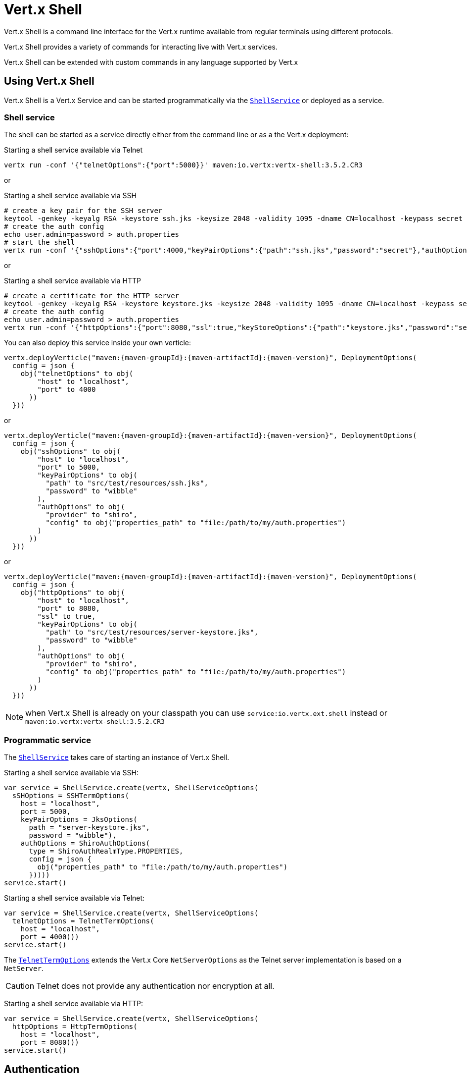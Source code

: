 = Vert.x Shell

Vert.x Shell is a command line interface for the Vert.x runtime available from regular
terminals using different protocols.

Vert.x Shell provides a variety of commands for interacting live with Vert.x services.

Vert.x Shell can be extended with custom commands in any language supported by Vert.x

== Using Vert.x Shell

Vert.x Shell is a Vert.x Service and can be started programmatically via the `link:../../apidocs/io/vertx/ext/shell/ShellService.html[ShellService]`
or deployed as a service.

=== Shell service

The shell can be started as a service directly either from the command line or as a the Vert.x deployment:

.Starting a shell service available via Telnet
[source,subs="+attributes"]
----
vertx run -conf '{"telnetOptions":{"port":5000}}' maven:io.vertx:vertx-shell:3.5.2.CR3
----

or

.Starting a shell service available via SSH
[source,subs="+attributes"]
----
# create a key pair for the SSH server
keytool -genkey -keyalg RSA -keystore ssh.jks -keysize 2048 -validity 1095 -dname CN=localhost -keypass secret -storepass secret
# create the auth config
echo user.admin=password > auth.properties
# start the shell
vertx run -conf '{"sshOptions":{"port":4000,"keyPairOptions":{"path":"ssh.jks","password":"secret"},"authOptions":{"provider":"shiro","config":{"properties_path":"file:auth.properties"}}}}' maven:io.vertx:vertx-shell:3.5.2.CR3
----

or

.Starting a shell service available via HTTP
[source,subs="+attributes"]
----
# create a certificate for the HTTP server
keytool -genkey -keyalg RSA -keystore keystore.jks -keysize 2048 -validity 1095 -dname CN=localhost -keypass secret -storepass secret
# create the auth config
echo user.admin=password > auth.properties
vertx run -conf '{"httpOptions":{"port":8080,"ssl":true,"keyStoreOptions":{"path":"keystore.jks","password":"secret"},"authOptions":{"provider":""shiro,"config":{"properties_path":"file:auth.properties"}}}}' maven:io.vertx:vertx-shell:3.5.2.CR3
----

You can also deploy this service inside your own verticle:

[source,kotlin,subs="+attributes"]
----
vertx.deployVerticle("maven:{maven-groupId}:{maven-artifactId}:{maven-version}", DeploymentOptions(
  config = json {
    obj("telnetOptions" to obj(
        "host" to "localhost",
        "port" to 4000
      ))
  }))

----

or

[source,kotlin,subs="+attributes"]
----
vertx.deployVerticle("maven:{maven-groupId}:{maven-artifactId}:{maven-version}", DeploymentOptions(
  config = json {
    obj("sshOptions" to obj(
        "host" to "localhost",
        "port" to 5000,
        "keyPairOptions" to obj(
          "path" to "src/test/resources/ssh.jks",
          "password" to "wibble"
        ),
        "authOptions" to obj(
          "provider" to "shiro",
          "config" to obj("properties_path" to "file:/path/to/my/auth.properties")
        )
      ))
  }))

----

or

[source,kotlin,subs="+attributes"]
----
vertx.deployVerticle("maven:{maven-groupId}:{maven-artifactId}:{maven-version}", DeploymentOptions(
  config = json {
    obj("httpOptions" to obj(
        "host" to "localhost",
        "port" to 8080,
        "ssl" to true,
        "keyPairOptions" to obj(
          "path" to "src/test/resources/server-keystore.jks",
          "password" to "wibble"
        ),
        "authOptions" to obj(
          "provider" to "shiro",
          "config" to obj("properties_path" to "file:/path/to/my/auth.properties")
        )
      ))
  }))

----

NOTE: when Vert.x Shell is already on your classpath you can use `service:io.vertx.ext.shell` instead
or `maven:io.vertx:vertx-shell:3.5.2.CR3`

=== Programmatic service

The `link:../../apidocs/io/vertx/ext/shell/ShellService.html[ShellService]` takes care of starting an instance of Vert.x Shell.

Starting a shell service available via SSH:

[source,kotlin]
----
var service = ShellService.create(vertx, ShellServiceOptions(
  sSHOptions = SSHTermOptions(
    host = "localhost",
    port = 5000,
    keyPairOptions = JksOptions(
      path = "server-keystore.jks",
      password = "wibble"),
    authOptions = ShiroAuthOptions(
      type = ShiroAuthRealmType.PROPERTIES,
      config = json {
        obj("properties_path" to "file:/path/to/my/auth.properties")
      }))))
service.start()

----

Starting a shell service available via Telnet:

[source,kotlin]
----
var service = ShellService.create(vertx, ShellServiceOptions(
  telnetOptions = TelnetTermOptions(
    host = "localhost",
    port = 4000)))
service.start()

----

The `link:../../apidocs/io/vertx/ext/shell/term/TelnetTermOptions.html[TelnetTermOptions]` extends the Vert.x Core `NetServerOptions` as the Telnet server
implementation is based on a `NetServer`.

CAUTION: Telnet does not provide any authentication nor encryption at all.

Starting a shell service available via HTTP:

[source,kotlin]
----
var service = ShellService.create(vertx, ShellServiceOptions(
  httpOptions = HttpTermOptions(
    host = "localhost",
    port = 8080)))
service.start()

----

== Authentication

The SSH and HTTP connectors provide both authentication built on top of _vertx-auth_ with the following supported
providers:

- _shiro_ : provides `.properties` and _LDAP_ backend as seen in the ShellService presentation
- _jdbc_ : JDBC backend
- _mongo_ : MongoDB backend

These options can be created directly using directly `link:../../apidocs/io/vertx/ext/auth/AuthOptions.html[AuthOptions]`:

- `link:../../apidocs/io/vertx/ext/auth/shiro/ShiroAuthOptions.html[ShiroAuthOptions]` for Shiro
- `link:../../apidocs/io/vertx/ext/auth/jdbc/JDBCAuthOptions.html[JDBCAuthOptions]` for JDBC
- `link:../../apidocs/io/vertx/ext/auth/mongo/MongoAuthOptions.html[MongoAuthOptions]` for Mongo

As for external service configuration in Json, the `authOptions` uses the `provider` property to distinguish:

----
{
  ...
  "authOptions": {
    "provider":"shiro",
    "config": {
      "properties_path":"file:auth.properties"
    }
  }
  ...
}
----

== Telnet term configuration

Telnet terms are configured by `link:../../apidocs/io/vertx/ext/shell/ShellServiceOptions.html#setTelnetOptions-io.vertx.ext.shell.term.TelnetTermOptions-[setTelnetOptions]`,
the `link:../../apidocs/io/vertx/ext/shell/term/TelnetTermOptions.html[TelnetTermOptions]` extends the `link:../../apidocs/io/vertx/core/net/NetServerOptions.html[NetServerOptions]` so they
have the exact same configuration.

== SSH term configuration

SSH terms are configured by `link:../../apidocs/io/vertx/ext/shell/ShellServiceOptions.html#setSSHOptions-io.vertx.ext.shell.term.SSHTermOptions-[setSSHOptions]`:

- `link:../../apidocs/io/vertx/ext/shell/term/SSHTermOptions.html#setPort-int-[setPort]`: port
- `link:../../apidocs/io/vertx/ext/shell/term/SSHTermOptions.html#setHost-java.lang.String-[setHost]`: host

Only username/password authentication is supported at the moment, it can be configured with property file
or LDAP, see Vert.x Auth for more info:

- `link:../../apidocs/io/vertx/ext/shell/term/SSHTermOptions.html#setAuthOptions-io.vertx.ext.auth.AuthOptions-[setAuthOptions]`: configures user authentication

The server key configuration reuses the key pair store configuration scheme provided by _Vert.x Core_:

- `link:../../apidocs/io/vertx/ext/shell/term/SSHTermOptions.html#setKeyPairOptions-io.vertx.core.net.JksOptions-[setKeyPairOptions]`: set `.jks` key pair store
- `link:../../apidocs/io/vertx/ext/shell/term/SSHTermOptions.html#setPfxKeyPairOptions-io.vertx.core.net.PfxOptions-[setPfxKeyPairOptions]`: set `.pfx` key pair store
- `link:../../apidocs/io/vertx/ext/shell/term/SSHTermOptions.html#setPemKeyPairOptions-io.vertx.core.net.PemKeyCertOptions-[setPemKeyPairOptions]`: set `.pem` key pair store


.Deploying the Shell Service on SSH with Mongo authentication
[source,kotlin,subs="+attributes"]
----
vertx.deployVerticle("maven:{maven-groupId}:{maven-artifactId}:{maven-version}", DeploymentOptions(
  config = json {
    obj("sshOptions" to obj(
        "host" to "localhost",
        "port" to 5000,
        "keyPairOptions" to obj(
          "path" to "src/test/resources/ssh.jks",
          "password" to "wibble"
        ),
        "authOptions" to obj(
          "provider" to "mongo",
          "config" to obj("connection_string" to "mongodb://localhost:27018")
        )
      ))
  }))

----

.Running the Shell Service on SSH with Mongo authentication
[source,kotlin,subs="+attributes"]
----
var service = ShellService.create(vertx, ShellServiceOptions(
  sSHOptions = SSHTermOptions(
    host = "localhost",
    port = 5000,
    keyPairOptions = JksOptions(
      path = "server-keystore.jks",
      password = "wibble"),
    authOptions = MongoAuthOptions(
      config = json {
        obj("connection_string" to "mongodb://localhost:27018")
      }))))
service.start()

----

.Deploying the Shell Service on SSH with JDBC authentication
[source,kotlin,subs="+attributes"]
----
vertx.deployVerticle("maven:{maven-groupId}:{maven-artifactId}:{maven-version}", DeploymentOptions(
  config = json {
    obj("sshOptions" to obj(
        "host" to "localhost",
        "port" to 5000,
        "keyPairOptions" to obj(
          "path" to "src/test/resources/ssh.jks",
          "password" to "wibble"
        ),
        "authOptions" to obj(
          "provider" to "jdbc",
          "config" to obj(
            "url" to "jdbc:hsqldb:mem:test?shutdown=true",
            "driver_class" to "org.hsqldb.jdbcDriver"
          )
        )
      ))
  }))

----

.Running the Shell Service on SSH with JDBC authentication
[source,kotlin,subs="+attributes"]
----
var service = ShellService.create(vertx, ShellServiceOptions(
  sSHOptions = SSHTermOptions(
    host = "localhost",
    port = 5000,
    keyPairOptions = JksOptions(
      path = "server-keystore.jks",
      password = "wibble"),
    authOptions = JDBCAuthOptions(
      config = json {
        obj(
          "url" to "jdbc:hsqldb:mem:test?shutdown=true",
          "driver_class" to "org.hsqldb.jdbcDriver"
        )
      }))))
service.start()

----

== HTTP term configuration

HTTP terms are configured by `link:../../apidocs/io/vertx/ext/shell/ShellServiceOptions.html#setHttpOptions-io.vertx.ext.shell.term.HttpTermOptions-[setHttpOptions]`, the http options
extends the `link:../../apidocs/io/vertx/core/http/HttpServerOptions.html[HttpServerOptions]` so they expose the exact same configuration.

In addition there are extra options for configuring an HTTP term:

- `link:../../apidocs/io/vertx/ext/shell/term/HttpTermOptions.html#setAuthOptions-io.vertx.ext.auth.AuthOptions-[setAuthOptions]`: configures user authentication
- `link:../../apidocs/io/vertx/ext/shell/term/HttpTermOptions.html#setSockJSHandlerOptions-io.vertx.ext.web.handler.sockjs.SockJSHandlerOptions-[setSockJSHandlerOptions]`: configures SockJS
- `link:../../apidocs/io/vertx/ext/shell/term/HttpTermOptions.html#setSockJSPath-java.lang.String-[setSockJSPath]`: the SockJS path in the router

.Deploying the Shell Service on HTTP with Mongo authentication
[source,kotlin,subs="+attributes"]
----
vertx.deployVerticle("maven:{maven-groupId}:{maven-artifactId}:{maven-version}", DeploymentOptions(
  config = json {
    obj("httpOptions" to obj(
        "host" to "localhost",
        "port" to 8080,
        "ssl" to true,
        "keyPairOptions" to obj(
          "path" to "src/test/resources/server-keystore.jks",
          "password" to "wibble"
        ),
        "authOptions" to obj(
          "provider" to "mongo",
          "config" to obj("connection_string" to "mongodb://localhost:27018")
        )
      ))
  }))

----

.Running the Shell Service on HTTP with Mongo authentication
[source,kotlin,subs="+attributes"]
----
var service = ShellService.create(vertx, ShellServiceOptions(
  httpOptions = HttpTermOptions(
    host = "localhost",
    port = 8080,
    authOptions = MongoAuthOptions(
      config = json {
        obj("connection_string" to "mongodb://localhost:27018")
      }))))
service.start()

----

.Deploying the Shell Service on HTTP with JDBC authentication
[source,kotlin,subs="+attributes"]
----
vertx.deployVerticle("maven:{maven-groupId}:{maven-artifactId}:{maven-version}", DeploymentOptions(
  config = json {
    obj("httpOptions" to obj(
        "host" to "localhost",
        "port" to 8080,
        "ssl" to true,
        "keyPairOptions" to obj(
          "path" to "src/test/resources/server-keystore.jks",
          "password" to "wibble"
        ),
        "authOptions" to obj(
          "provider" to "jdbc",
          "config" to obj(
            "url" to "jdbc:hsqldb:mem:test?shutdown=true",
            "driver_class" to "org.hsqldb.jdbcDriver"
          )
        )
      ))
  }))

----

.Running the Shell Service on HTTP with JDBC authentication
[source,kotlin,subs="+attributes"]
----
var service = ShellService.create(vertx, ShellServiceOptions(
  httpOptions = HttpTermOptions(
    host = "localhost",
    port = 8080,
    authOptions = JDBCAuthOptions(
      config = json {
        obj(
          "url" to "jdbc:hsqldb:mem:test?shutdown=true",
          "driver_class" to "org.hsqldb.jdbcDriver"
        )
      }))))
service.start()

----

== Keymap configuration

The shell uses a default keymap configuration that can be overriden using the `inputrc` property of the various
term configuration object:

- `link:../../apidocs/io/vertx/ext/shell/term/TelnetTermOptions.html#setIntputrc-java.lang.String-[setIntputrc]`
- `link:../../apidocs/io/vertx/ext/shell/term/SSHTermOptions.html#setIntputrc-java.lang.String-[setIntputrc]`
- `link:../../apidocs/io/vertx/ext/shell/term/HttpTermOptions.html#setIntputrc-java.lang.String-[setIntputrc]`

The `inputrc` must point to a file available via the classloader or the filesystem.

The `inputrc` only function bindings and the available functions are:

- _backward-char_
- _forward-char_
- _next-history_
- _previous-history_
- _backward-delete-char_
- _backward-delete-char_
- _backward-word_
- _end-of-line_
- _beginning-of-line_
- _delete-char_
- _delete-char_
- _complete_
- _accept-line_
- _accept-line_
- _kill-line_
- _backward-word_
- _forward-word_
- _backward-kill-word_

NOTE: Extra functions can be added, however this is done by implementing functions of the `Term.d` project on which
Vert.x Shell is based, for instance the https://github.com/termd/termd/blob/c1629623c8a3add4bde7778640bf8cc233a7c98f/src/examples/java/examples/readlinefunction/ReverseFunction.java[reverse function]
can be implemented and then declared in a `META-INF/services/io.termd.core.readline.Function` to be loaded by the shell.

== Base commands

To find out the available commands you can use the _help_ builtin command:

. Verticle commands
.. verticle-ls: list all deployed verticles
.. verticle-undeploy: undeploy a verticle
.. verticle-deploy: deploys a verticle with deployment options as JSON string
.. verticle-factories: list all known verticle factories
. File system commands
.. ls
.. cd
.. pwd
. Bus commands
.. bus-tail: display all incoming messages on an event bus address
.. bus-send: send a message on the event bus
. Net commands
.. net-ls: list all available net servers, including HTTP servers
. Shared data commands
.. local-map-put
.. local-map-get
.. local-map-rm
. Various commands
.. echo
.. sleep
.. help
.. exit
.. logout
. Job control
.. fg
.. bg
.. jobs

NOTE: this command list should evolve in next releases of Vert.x Shell. Other Vert.x project may provide commands to extend
Vert.x Shell, for instance Dropwizard Metrics.

== Extending Vert.x Shell

Vert.x Shell can be extended with custom commands in any of the languages supporting code generation.

A command is created by the `link:../../apidocs/io/vertx/ext/shell/command/CommandBuilder.html#command-java.lang.String-[CommandBuilder.command]` method: the command process handler is called
by the shell when the command is executed, this handler can be set with the `link:../../apidocs/io/vertx/ext/shell/command/CommandBuilder.html#processHandler-io.vertx.core.Handler-[processHandler]`
method:

[source,kotlin]
----

var builder = CommandBuilder.command("my-command")
builder.processHandler({ process ->

  // Write a message to the console
  process.write("Hello World")

  // End the process
  process.end()
})

// Register the command
var registry = CommandRegistry.getShared(vertx)
registry.registerCommand(builder.build(vertx))

----

After a command is created, it needs to be registed to a `link:../../apidocs/io/vertx/ext/shell/command/CommandRegistry.html[CommandRegistry]`. The
command registry holds all the commands for a Vert.x instance.

A command is registered until it is unregistered with the `link:../../apidocs/io/vertx/ext/shell/command/CommandRegistry.html#unregisterCommand-java.lang.String-[unregisterCommand]`.
When a command is registered from a Verticle, this command is unregistered when this verticle is undeployed.

NOTE: Command callbacks are invoked in the `io.vertx.core.Context` when the command is registered in the
registry. Keep this in mind if you maintain state in a command.

The `link:../../apidocs/io/vertx/ext/shell/command/CommandProcess.html[CommandProcess]` object can be used for interacting with the shell.

=== Command arguments

The `link:../../apidocs/io/vertx/ext/shell/command/CommandProcess.html#args--[args]` returns the command arguments:

[source,kotlin]
----
command.processHandler({ process ->

  for (arg in process.args()) {
    // Print each argument on the console
    process.write("Argument ${arg}")
  }

  process.end()
})

----

Besides it is also possible to create commands using `link:../../apidocs/io/vertx/core/cli/CLI.html[Vert.x CLI]`: it makes easier to
write command line argument parsing:

- _option_ and _argument_ parsing
- argument _validation_
- generation of the command _usage_

[source,kotlin]
----
var cli = CLI.create("my-command").addArgument(Argument(
  argName = "my-arg")).addOption(Option(
  shortName = "m",
  longName = "my-option"))
var command = CommandBuilder.command(cli)
command.processHandler({ process ->

  var commandLine = process.commandLine()

  var argValue = commandLine.getArgumentValue<Any>(0)
  var optValue = commandLine.getOptionValue<Any>("my-option")
  process.write("The argument is ${argValue} and the option is ${optValue}")

  process.end()
})

----

When an option named _help_ is added to the CLI object, the shell will take care of generating the command usage
when the option is activated:

[source,kotlin]
----
var cli = CLI.create("my-command").addArgument(Argument(
  argName = "my-arg")).addOption(Option(
  argName = "help",
  shortName = "h",
  longName = "help"))
var command = CommandBuilder.command(cli)
command.processHandler({ process ->
  // ...
})

----

When the command executes the `link:../../apidocs/io/vertx/ext/shell/command/CommandProcess.html[process]` is provided for interacting
with the shell. A `link:../../apidocs/io/vertx/ext/shell/command/CommandProcess.html[CommandProcess]` extends `link:../../apidocs/io/vertx/ext/shell/term/Tty.html[Tty]`
which is used for interacting with the terminal.

=== Terminal usage

==== terminal I/O

The `link:../../apidocs/io/vertx/ext/shell/term/Tty.html#stdinHandler-io.vertx.core.Handler-[stdinHandler]` handler is used to be notified when the terminal
receives data, e.g the user uses his keyboard:

[source,kotlin]
----
tty.stdinHandler({ data ->
  println("Received ${data}")
})

----

A command can use the `link:../../apidocs/io/vertx/ext/shell/term/Tty.html#write-java.lang.String-[write]` to write to the standard output.

[source,kotlin]
----
tty.write("Hello World")

----

==== Terminal size

The current terminal size can be obtained using `link:../../apidocs/io/vertx/ext/shell/term/Tty.html#width--[width]` and
`link:../../apidocs/io/vertx/ext/shell/term/Tty.html#height--[height]`.

[source,kotlin]
----
tty.write("Current terminal size: (${tty.width()}, ${tty.height()})")

----

==== Resize event

When the size of the terminal changes the `link:../../apidocs/io/vertx/ext/shell/term/Tty.html#resizehandler-io.vertx.core.Handler-[resizehandler]`
is called, the new terminal size can be obtained with `link:../../apidocs/io/vertx/ext/shell/term/Tty.html#width--[width]` and
`link:../../apidocs/io/vertx/ext/shell/term/Tty.html#height--[height]`.

[source,kotlin]
----
tty.resizehandler({ v ->
  println("terminal resized : ${tty.width()} ${tty.height()}")
})

----

==== Terminal type

The terminal type is useful for sending escape codes to the remote terminal: `link:../../apidocs/io/vertx/ext/shell/term/Tty.html#type--[type]`
returns the current terminal type, it can be null if the terminal has not advertised the value.

[source,kotlin]
----
println("terminal type : ${tty.type()}")

----

=== Shell session

The shell is a connected service that naturally maintains a session with the client, this session can be
used in commands to scope data. A command can get the session with `link:../../apidocs/io/vertx/ext/shell/command/CommandProcess.html#session--[session]`:

[source,kotlin]
----
command.processHandler({ process ->

  var session = process.session()

  if (session.get<Any>("my_key") == null) {
    session.put("my key", "my value")
  }

  process.end()
})

----

=== Process termination

Calling `link:../../apidocs/io/vertx/ext/shell/command/CommandProcess.html#end--[end]` ends the current process. It can be called directly
in the invocation of the command handler or any time later:

[source,kotlin]
----
command.processHandler({ process ->
  var vertx = process.vertx()

  // Set a timer
  vertx.setTimer(1000, { id ->

    // End the command when the timer is fired
    process.end()
  })
})

----

=== Process events

A command can subscribe to a few process events.

==== Interrupt event

The `link:../../apidocs/io/vertx/ext/shell/command/CommandProcess.html#interruptHandler-io.vertx.core.Handler-[interruptHandler]` is called when the process
is interrupted, this event is fired when the user press _Ctrl+C_ during the execution of a command. This handler can
be used for interrupting commands _blocking_ the CLI and gracefully ending the command process:

[source,kotlin]
----
command.processHandler({ process ->
  var vertx = process.vertx()

  // Every second print a message on the console
  var periodicId = vertx.setPeriodic(1000, { id ->
    process.write("tick\n")
  })

  // When user press Ctrl+C: cancel the timer and end the process
  process.interruptHandler({ v ->
    vertx.cancelTimer(periodicId)
    process.end()
  })
})

----

When no interrupt handler is registered, pressing _Ctrl+C_ will have no effect on the current process and the event
will be delayed and will likely be handled by the shell, like printing a new line on the console.

==== Suspend/resume events

The `link:../../apidocs/io/vertx/ext/shell/command/CommandProcess.html#suspendHandler-io.vertx.core.Handler-[suspendHandler]` is called when the process
is running and the user press _Ctrl+Z_, the command is _suspended_:

- the command can receive the suspend event when it has registered an handler for this event
- the command will not receive anymore data from the standard input
- the shell prompt the user for input
- the command can receive interrupts event or end events

The `link:../../apidocs/io/vertx/ext/shell/command/CommandProcess.html#resumeHandler-io.vertx.core.Handler-[resumeHandler]` is called when the process
is resumed, usually when the user types _fg_:

- the command can receive the resume event when it has registered an handler for this event
- the command will receive again data from the standard input when it has registered an stdin handler

[source,kotlin]
----
command.processHandler({ process ->

  // Command is suspended
  process.suspendHandler({ v ->
    println("Suspended")
  })

  // Command is resumed
  process.resumeHandler({ v ->
    println("Resumed")
  })
})

----

==== End events

The `link:../../apidocs/io/vertx/ext/shell/command/CommandProcess.html#endHandler-io.vertx.core.Handler-[endHandler]` (io.vertx.core.Handler)} is
called when the process is running or suspended and the command terminates, for instance the shell session is closed,
the command is _terminated_.

[source,kotlin]
----
command.processHandler({ process ->

  // Command terminates
  process.endHandler({ v ->
    println("Terminated")
  })
})

----

The end handler is called even when the command invokes `link:../../apidocs/io/vertx/ext/shell/command/CommandProcess.html#end--[end]`.

This handler is useful for cleaning up resources upon command termination, for instance closing a client or a timer.

=== Command completion

A command can provide a completion handler when it wants to provide contextual command line interface completion.

Like the process handler, the `link:../../apidocs/io/vertx/ext/shell/command/CommandBuilder.html#completionHandler-io.vertx.core.Handler-[completion
handler]` is non blocking because the implementation may use Vert.x services, e.g the file system.

The `link:../../apidocs/io/vertx/ext/shell/cli/Completion.html#lineTokens--[lineTokens]` returns a list of `link:../../apidocs/io/vertx/ext/shell/cli/CliToken.html[tokens]`
from the beginning of the line to the cursor position. The list can be empty if the cursor when the cursor is at the
beginning of the line.

The `link:../../apidocs/io/vertx/ext/shell/cli/Completion.html#rawLine--[rawLine]` returns the current completed from the beginning
of the line to the cursor position, in raw format, i.e without any char escape performed.

Completion ends with a call to `link:../../apidocs/io/vertx/ext/shell/cli/Completion.html#complete-java.util.List-[complete]`.

== Shell server

The Shell service is a convenient facade for starting a preconfigured shell either programmatically or as a Vert.x service.
When more flexibility is needed, a `link:../../apidocs/io/vertx/ext/shell/ShellServer.html[ShellServer]` can be used instead of the service.

For instance the shell http term can be configured to use an existing router instead of starting its own http server.

Using a shell server requires explicit configuration but provides full flexiblity, a shell server is setup in a few
steps:

[source,kotlin]
----

var server = ShellServer.create(vertx)

var shellRouter = Router.router(vertx)
router.mountSubRouter("/shell", shellRouter)
var httpTermServer = TermServer.createHttpTermServer(vertx, router)

var sshTermServer = TermServer.createSSHTermServer(vertx)

server.registerTermServer(httpTermServer)
server.registerTermServer(sshTermServer)

server.registerCommandResolver(CommandResolver.baseCommands(vertx))

server.listen()

----
<1> create a the shell server
<2> create an HTTP term server mounted on an existing router
<3> create an SSH term server
<4> register term servers
<5> register all base commands
<6> finally start the shell server

Besides, the shell server can also be used for creating in process shell session: it provides a programmatic interactive shell.

In process shell session can be created with `link:../../apidocs/io/vertx/ext/shell/ShellServer.html#createShell-io.vertx.ext.shell.term.Term-[createShell]`:

[source,kotlin]
----

// Create a shell ession
var shell = shellServer.createShell()


----

The main use case is running or testing a command:

[source,kotlin]
----

// Create a shell
var shell = shellServer.createShell()

// Create a job fo the command
var job = shell.createJob("my-command 1234")

// Create a pseudo terminal
var pty = Pty.create()
pty.stdoutHandler({ data ->
  println("Command wrote ${data}")
})

// Run the command
job.setTty(pty.slave())
job.statusUpdateHandler({ status ->
  println("Command terminated with status ${status}")
})

----

The `link:../../apidocs/io/vertx/ext/shell/term/Pty.html[Pty]` pseudo terminal is the main interface for interacting with the command
when it's running:

- uses standard input/output for writing or reading strings
- resize the terminal

The `link:../../apidocs/io/vertx/ext/shell/system/JobController.html#close-io.vertx.core.Handler-[close]` closes the shell, it will terminate all jobs in the current shell
session.

== Terminal servers

Vert.x Shell also provides bare terminal servers for those who need to write pure terminal applications.

A `link:../../apidocs/io/vertx/ext/shell/term/Term.html[Term]` handler must be set on a term server before starting it. This handler will
handle each term when the user connects.

An `link:../../apidocs/io/vertx/ext/auth/AuthOptions.html[AuthOptions]` can be set on `link:../../apidocs/io/vertx/ext/shell/term/SSHTermOptions.html[SSHTermOptions]` and `link:../../apidocs/io/vertx/ext/shell/term/HttpTermOptions.html[HttpTermOptions]`.
Alternatively, an `link:../../apidocs/io/vertx/ext/auth/AuthProvider.html[AuthProvider]` can be `link:../../apidocs/io/vertx/ext/shell/term/TermServer.html#authProvider-io.vertx.ext.auth.AuthProvider-[set]`
directly on the term server before starting it.

=== SSH term

The terminal server `link:../../apidocs/io/vertx/ext/shell/term/Term.html[Term]` handler accepts incoming terminal connections.
When a remote terminal connects, the `link:../../apidocs/io/vertx/ext/shell/term/Term.html[Term]` can be used to interact with connected
terminal.

[source,kotlin]
----
var server = TermServer.createSSHTermServer(vertx, SSHTermOptions(
  port = 5000,
  host = "localhost"))
server.termHandler({ term ->
  term.stdinHandler({ line ->
    term.write(line)
  })
})
server.listen()

----

The `link:../../apidocs/io/vertx/ext/shell/term/Term.html[Term]` is also a `link:../../apidocs/io/vertx/ext/shell/term/Tty.html[Tty]`, this section explains
how to use the tty.

=== Telnet term

[source,kotlin]
----
var server = TermServer.createTelnetTermServer(vertx, TelnetTermOptions(
  port = 5000,
  host = "localhost"))
server.termHandler({ term ->
  term.stdinHandler({ line ->
    term.write(line)
  })
})
server.listen()

----

=== HTTP term

The `link:../../apidocs/io/vertx/ext/shell/term/TermServer.html#createHttpTermServer-io.vertx.core.Vertx-[TermServer.createHttpTermServer]` method creates an HTTP term server, built
on top of Vert.x Web using the SockJS protocol.

[source,kotlin]
----
var server = TermServer.createHttpTermServer(vertx, HttpTermOptions(
  port = 5000,
  host = "localhost"))
server.termHandler({ term ->
  term.stdinHandler({ line ->
    term.write(line)
  })
})
server.listen()

----

An HTTP term can start its own HTTP server, or it can reuse an existing Vert.x Web `link:../../apidocs/io/vertx/ext/web/Router.html[Router]`.

The shell can be found at `/shell.html`.

[source,kotlin]
----
var server = TermServer.createHttpTermServer(vertx, router, HttpTermOptions(
  port = 5000,
  host = "localhost"))
server.termHandler({ term ->
  term.stdinHandler({ line ->
    term.write(line)
  })
})
server.listen()

----

The later option is convenient when the HTTP shell is integrated in an existing HTTP server.

The HTTP term server by default is configured for serving:

- the `shell.html` page
- the `https://github.com/chjj/term.js/[term.js]` client library
- the `vertxshell.js` client library

The `vertxshell.js` integrates `term.js` is the client side part of the HTTP term.

It integrates `term.js` with SockJS and needs the URL of the HTTP term server endpoint:

[source,javascript]
----
window.addEventListener('load', function () {
  var url = 'http://localhost/shell';
  new VertxTerm(url, {
    cols: 80,
    rows: 24
   });
 });
----

Straight websockets can also be used, if so, the remote term URL should be suffixed with `/websocket`:

[source,javascript]
----
window.addEventListener('load', function () {
  var url = 'ws://localhost/shell/websocket';
  new VertxTerm(url, {
    cols: 80,
    rows: 24
   });
 });
----

For customization purpose these resources can be copied and customized, they are available in the Vert.x Shell
jar under the `io.vertx.ext.shell` packages.

== Command discovery

The command discovery can be used when new commands need to be added to Vert.x without an explicit registration.

For example, the _Dropwizard_ metrics service, adds specific metrics command to the shell service on the fly.

It can be achieved via the `java.util.ServiceLoader` of a `link:../../apidocs/io/vertx/ext/shell/spi/CommandResolverFactory.html[CommandResolverFactory]`.

[source,java]
----
public class CustomCommands implements CommandResolverFactory {

  public void resolver(Vertx vertx, Handler<AsyncResult<CommandResolver>> resolverHandler) {
    resolverHandler.handler(() -> Arrays.asList(myCommand1, myCommand2));
  }
}
----

The `resolver` method is async, because the resolver may need to wait some condition before commands
are resolved.

The shell service discovery using the service loader mechanism:

.The service provider file `META-INF/services/io.vertx.ext.shell.spi.CommandResolverFactory`
[source]
----
my.CustomCommands
----

This is only valid for the `link:../../apidocs/io/vertx/ext/shell/ShellService.html[ShellService]`. `link:../../apidocs/io/vertx/ext/shell/ShellServer.html[ShellServer]`
don't use this mechanism.

== Command pack

A command pack is a jar that provides new Vert.x Shell commands.

Such jar just need to be present on the classpath and it is discovered by Vertx. Shell.

[source,java]
----
public class CommandPackExample implements CommandResolverFactory {

  @Override
  public void resolver(Vertx vertx, Handler<AsyncResult<CommandResolver>> resolveHandler) {
    List<Command> commands = new ArrayList<>();

    // Add commands
    commands.add(Command.create(vertx, JavaCommandExample.class));

    // Add another command
    commands.add(CommandBuilder.command("another-command").processHandler(process -> {
      // Handle process
    }).build(vertx));

    // Resolve with the commands
    resolveHandler.handle(Future.succeededFuture(() -> commands));
  }
}
----

The command pack uses command discovery mechanism, so it needs the descriptor:

.`META-INF/services/io.vertx.ext.shell.spi.CommandResolverFactory` descriptor
[source]
----
examples.pack.CommandPackExample
----